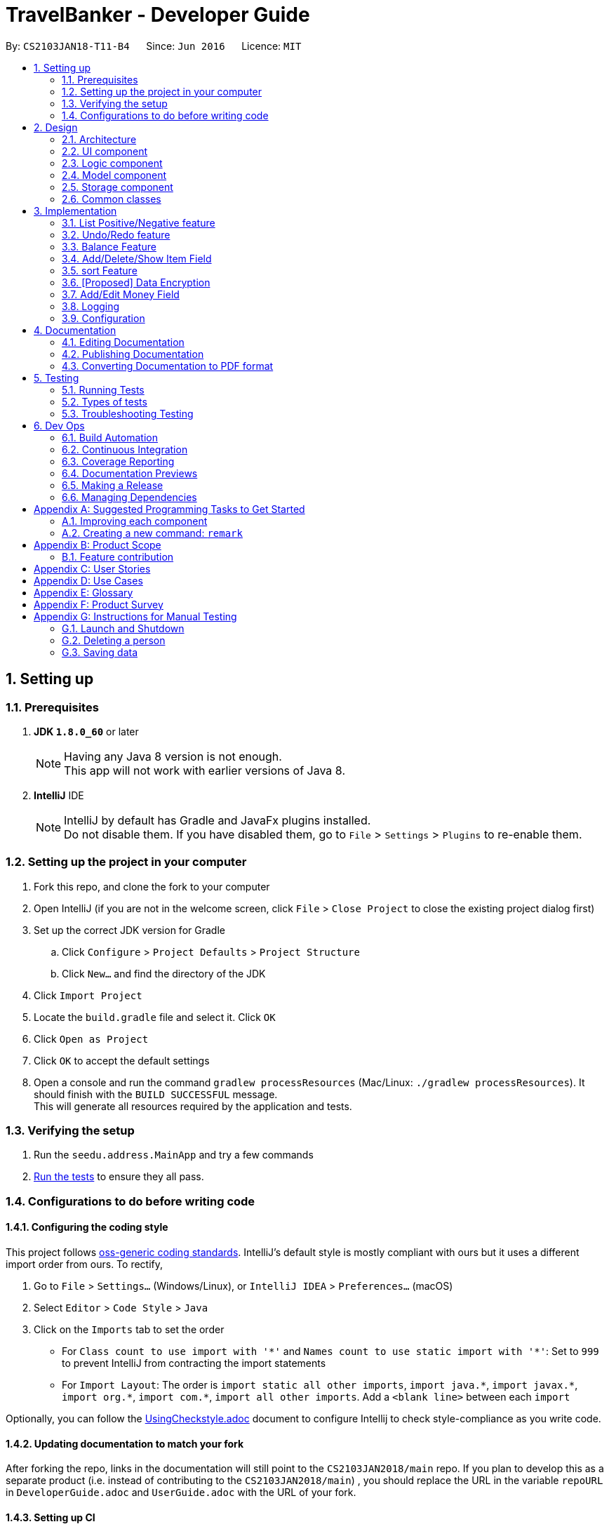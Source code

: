 = TravelBanker - Developer Guide
:toc:
:toc-title:
:toc-placement: preamble
:sectnums:
:imagesDir: images
:stylesDir: stylesheets
:xrefstyle: full
ifdef::env-github[]
:tip-caption: :bulb:
:note-caption: :information_source:
endif::[]
:repoURL: https://github.com/se-edu/TravelBanker-level4/tree/master

By: `CS2103JAN18-T11-B4`      Since: `Jun 2016`      Licence: `MIT`

== Setting up

=== Prerequisites

. *JDK `1.8.0_60`* or later
+
[NOTE]
Having any Java 8 version is not enough. +
This app will not work with earlier versions of Java 8.
+

. *IntelliJ* IDE
+
[NOTE]
IntelliJ by default has Gradle and JavaFx plugins installed. +
Do not disable them. If you have disabled them, go to `File` > `Settings` > `Plugins` to re-enable them.


=== Setting up the project in your computer

. Fork this repo, and clone the fork to your computer
. Open IntelliJ (if you are not in the welcome screen, click `File` > `Close Project` to close the existing project dialog first)
. Set up the correct JDK version for Gradle
.. Click `Configure` > `Project Defaults` > `Project Structure`
.. Click `New...` and find the directory of the JDK
. Click `Import Project`
. Locate the `build.gradle` file and select it. Click `OK`
. Click `Open as Project`
. Click `OK` to accept the default settings
. Open a console and run the command `gradlew processResources` (Mac/Linux: `./gradlew processResources`). It should finish with the `BUILD SUCCESSFUL` message. +
This will generate all resources required by the application and tests.

=== Verifying the setup

. Run the `seedu.address.MainApp` and try a few commands
. <<Testing,Run the tests>> to ensure they all pass.

=== Configurations to do before writing code

==== Configuring the coding style

This project follows https://github.com/oss-generic/process/blob/master/docs/CodingStandards.adoc[oss-generic coding standards]. IntelliJ's default style is mostly compliant with ours but it uses a different import order from ours. To rectify,

. Go to `File` > `Settings...` (Windows/Linux), or `IntelliJ IDEA` > `Preferences...` (macOS)
. Select `Editor` > `Code Style` > `Java`
. Click on the `Imports` tab to set the order

* For `Class count to use import with '\*'` and `Names count to use static import with '*'`: Set to `999` to prevent IntelliJ from contracting the import statements
* For `Import Layout`: The order is `import static all other imports`, `import java.\*`, `import javax.*`, `import org.\*`, `import com.*`, `import all other imports`. Add a `<blank line>` between each `import`

Optionally, you can follow the <<UsingCheckstyle#, UsingCheckstyle.adoc>> document to configure Intellij to check style-compliance as you write code.

==== Updating documentation to match your fork

After forking the repo, links in the documentation will still point to the `CS2103JAN2018/main` repo. If you plan to develop this as a separate product (i.e. instead of contributing to the `CS2103JAN2018/main`) , you should replace the URL in the variable `repoURL` in `DeveloperGuide.adoc` and `UserGuide.adoc` with the URL of your fork.

==== Setting up CI

Set up Travis to perform Continuous Integration (CI) for your fork. See <<UsingTravis#, UsingTravis.adoc>> to learn how to set it up.

After setting up Travis, you can optionally set up coverage reporting for your team fork (see <<UsingCoveralls#, UsingCoveralls.adoc>>).

[NOTE]
Coverage reporting could be useful for a team repository that hosts the final version but it is not that useful for your personal fork.

Optionally, you can set up AppVeyor as a second CI (see <<UsingAppVeyor#, UsingAppVeyor.adoc>>).

[NOTE]
Having both Travis and AppVeyor ensures your App works on both Unix-based platforms and Windows-based platforms (Travis is Unix-based and AppVeyor is Windows-based)

==== Getting started with coding

When you are ready to start coding,

1. Get some sense of the overall design by reading <<Design-Architecture>>.
2. Take a look at <<GetStartedProgramming>>.

== Design

[[Design-Architecture]]
=== Architecture

.Architecture Diagram
image::Architecture.png[width="600"]

The *_Architecture Diagram_* given above explains the high-level design of the App. Given below is a quick overview of each component.

[TIP]
The `.pptx` files used to create diagrams in this document can be found in the link:{repoURL}/docs/diagrams/[diagrams] folder. To update a diagram, modify the diagram in the pptx file, select the objects of the diagram, and choose `Save as picture`.

`Main` has only one class called link:{repoURL}/src/main/java/seedu/address/MainApp.java[`MainApp`]. It is responsible for,

* At app launch: Initializes the components in the correct sequence, and connects them up with each other.
* At shut down: Shuts down the components and invokes cleanup method where necessary.

<<Design-Commons,*`Commons`*>> represents a collection of classes used by multiple other components. Two of those classes play important roles at the architecture level.

* `EventsCenter` : This class (written using https://github.com/google/guava/wiki/EventBusExplained[Google's Event Bus library]) is used by components to communicate with other components using events (i.e. a form of _Event Driven_ design)
* `LogsCenter` : Used by many classes to write log messages to the App's log file.

The rest of the App consists of four components.

* <<Design-Ui,*`UI`*>>: The UI of the App.
* <<Design-Logic,*`Logic`*>>: The command executor.
* <<Design-Model,*`Model`*>>: Holds the data of the App in-memory.
* <<Design-Storage,*`Storage`*>>: Reads data from, and writes data to, the hard disk.

Each of the four components

* Defines its _API_ in an `interface` with the same name as the Component.
* Exposes its functionality using a `{Component Name}Manager` class.

For example, the `Logic` component (see the class diagram given below) defines it's API in the `Logic.java` interface and exposes its functionality using the `LogicManager.java` class.

.Class Diagram of the Logic Component
image::LogicClassDiagram.png[width="800"]

[discrete]
==== Events-Driven nature of the design

The _Sequence Diagram_ below shows how the components interact for the scenario where the user issues the command `delete 1`.

.Component interactions for `delete 1` command (part 1)
image::SDforDeletePerson.png[width="800"]

[NOTE]
Note how the `Model` simply raises a `TravelBankerChangedEvent` when the accounting book data are changed, instead of asking the `Storage` to save the updates to the hard disk.

The diagram below shows how the `EventsCenter` reacts to that event, which eventually results in the updates being saved to the hard disk and the status bar of the UI being updated to reflect the 'Last Updated' time.

.Component interactions for `delete 1` command (part 2)
image::SDforDeletePersonEventHandling.png[width="800"]

[NOTE]
Note how the event is propagated through the `EventsCenter` to the `Storage` and `UI` without `Model` having to be coupled to either of them. This is an example of how this Event Driven approach helps us reduce direct coupling between components.

The sections below give more details of each component.

[[Design-Ui]]
=== UI component

.Structure of the UI Component
image::UiClassDiagram.png[width="800"]

*API* : link:{repoURL}/src/main/java/seedu/address/ui/Ui.java[`Ui.java`]

The UI consists of a `MainWindow` that is made up of parts e.g.`CommandBox`, `ResultDisplay`, `PersonListPanel`, `StatusBarFooter`, `BrowserPanel` etc. All these, including the `MainWindow`, inherit from the abstract `UiPart` class.

The `UI` component uses JavaFx UI framework. The layout of these UI parts are defined in matching `.fxml` files that are in the `src/main/resources/view` folder. For example, the layout of the link:{repoURL}/src/main/java/seedu/address/ui/MainWindow.java[`MainWindow`] is specified in link:{repoURL}/src/main/resources/view/MainWindow.fxml[`MainWindow.fxml`]

The `UI` component,

* Executes user commands using the `Logic` component.
* Binds itself to some data in the `Model` so that the UI can auto-update when data in the `Model` change.
* Responds to events raised from various parts of the App and updates the UI accordingly.

[[Design-Logic]]
=== Logic component

[[fig-LogicClassDiagram]]
.Structure of the Logic Component
image::LogicClassDiagram.png[width="800"]

.Structure of Commands in the Logic Component. This diagram shows finer details concerning `XYZCommand` and `Command` in <<fig-LogicClassDiagram>>
image::LogicCommandClassDiagram.png[width="800"]

*API* :
link:{repoURL}/src/main/java/seedu/address/logic/Logic.java[`Logic.java`]

.  `Logic` uses the `TravelBankerParser` class to parse the user command.
.  This results in a `Command` object which is executed by the `LogicManager`.
.  The command execution can affect the `Model` (e.g. adding a person) and/or raise events.
.  The result of the command execution is encapsulated as a `CommandResult` object which is passed back to the `Ui`.

Given below is the Sequence Diagram for interactions within the `Logic` component for the `execute("delete 1")` API call.

.Interactions Inside the Logic Component for the `delete 1` Command
image::DeletePersonSdForLogic.png[width="800"]

[[Design-Model]]
=== Model component

.Structure of the Model Component
image::ModelClassDiagram.png[width="800"]

*API* : link:{repoURL}/src/main/java/seedu/address/model/Model.java[`Model.java`]

The `Model`,

* stores a `UserPref` object that represents the user's preferences.
* stores the accounting book data.
* exposes an unmodifiable `ObservableList<Person>` that can be 'observed' e.g. the UI can be bound to this list so that the UI automatically updates when the data in the list change.
* does not depend on any of the other three components.

[[Design-Storage]]
=== Storage component

.Structure of the Storage Component
image::StorageClassDiagram.png[width="800"]

*API* : link:{repoURL}/src/main/java/seedu/address/storage/Storage.java[`Storage.java`]

The `Storage` component,

* can save `UserPref` objects in json format and read it back.
* can save the accounting book data in xml format and read it back.

[[Design-Commons]]
=== Common classes

Classes used by multiple components are in the `seedu.TravelBanker.commons` package.

== Implementation

This section describes some noteworthy details on how certain features are implemented.

// tag::posneg[]
=== List Positive/Negative feature
==== Current Implementation

The positive/negative feature is faciliatated by two new methods `ListPositiveBalanceCommand` and `ListNegativeBalanceCommand` which both reside inside `commands`. It supports listing out the people with negative balances and positive balances. This is helpful because it will allow the phonebook user to quickly list out people who they owe and who owes them money.

For the new class I created `ListPositiveBalanceCommand`, this is the code for execute:

[source,java]
----
public CommandResult execute() {
    model.updateFilteredPersonList(isPositiveBalance());
    return new CommandResult(MESSAGE_SUCCESS);
}
----

As you can see from the code snippet, we update the filtered person list using a new function `isPositiveBalance()`.

`isPositiveBalance()` is implemented as follows:

[source,java]
----
public Predicate<Person> isPositiveBalance(){
    return a -> a.getMoney().balance >= 0;
}
----

The negative balance works the same way just checking to see if the balance is less than 0.

==== Alternatives Considered

For an alternative way, I considered creating a new empty list `positiveList` and then adding to `positiveList` whenever the balance is greater than 0. Then I was going to display positive list. However this did not end up working because I noticed that updating the flitered list needed a predicate function as a paramter which my approach would not have. Therefore I had to consider a different approach that involved a predicate function.

==== Future Additions

I can further refine the function to be much more powerful in filtering and listing out people. For instance, I could allow it to list people with whose names start with a specific letter because in an large addressbook, the user might want to quickly go through the addressbook, not ones who just have a postiive or negative balance.


The function is a predicate function that checks to see if `a.getMoney().balance>=0` because the function `updateFilteredPersonList()` takes in a predicate parameter. In our function we see the predicate check to see if the person's money balance is positive and if so, it will be returned.

//end::posneg[]
//tag::undoredo[]
=== Undo/Redo feature
==== Current Implementation

The undo/redo mechanism is facilitated by an `UndoRedoStack`, which resides inside `LogicManager`. It supports undoing and redoing of commands that modifies the state of the accounting book (e.g. `add`, `edit`). Such commands will inherit from `UndoableCommand`.

`UndoRedoStack` only deals with `UndoableCommands`. Commands that cannot be undone will inherit from `Command` instead. The following diagram shows the inheritance diagram for commands:

image::LogicCommandClassDiagram.png[width="800"]

As you can see from the diagram, `UndoableCommand` adds an extra layer between the abstract `Command` class and concrete commands that can be undone, such as the `DeleteCommand`. Note that extra tasks need to be done when executing a command in an _undoable_ way, such as saving the state of the accounting book before execution. `UndoableCommand` contains the high-level algorithm for those extra tasks while the child classes implements the details of how to execute the specific command. Note that this technique of putting the high-level algorithm in the parent class and lower-level steps of the algorithm in child classes is also known as the https://www.tutorialspoint.com/design_pattern/template_pattern.htm[template pattern].

Commands that are not undoable are implemented this way:
[source,java]
----
public class ListCommand extends Command {
    @Override
    public CommandResult execute() {
        // ... list logic ...
    }
}
----

With the extra layer, the commands that are undoable are implemented this way:
[source,java]
----
public abstract class UndoableCommand extends Command {
    @Override
    public CommandResult execute() {
        // ... undo logic ...

        executeUndoableCommand();
    }
}

public class DeleteCommand extends UndoableCommand {
    @Override
    public CommandResult executeUndoableCommand() {
        // ... delete logic ...
    }
}
----

Suppose that the user has just launched the application. The `UndoRedoStack` will be empty at the beginning.

The user executes a new `UndoableCommand`, `delete 5`, to delete the 5th person in the accounting book. The current state of the accounting book is saved before the `delete 5` command executes. The `delete 5` command will then be pushed onto the `undoStack` (the current state is saved together with the command).

image::UndoRedoStartingStackDiagram.png[width="800"]

As the user continues to use the program, more commands are added into the `undoStack`. For example, the user may execute `add n/David ...` to add a new person.

image::UndoRedoNewCommand1StackDiagram.png[width="800"]

[NOTE]
If a command fails its execution, it will not be pushed to the `UndoRedoStack` at all.

The user now decides that adding the person was a mistake, and decides to undo that action using `undo`.

We will pop the most recent command out of the `undoStack` and push it back to the `redoStack`. We will restore the accounting book to the state before the `add` command executed.

image::UndoRedoExecuteUndoStackDiagram.png[width="800"]

[NOTE]
If the `undoStack` is empty, then there are no other commands left to be undone, and an `Exception` will be thrown when popping the `undoStack`.

The following sequence diagram shows how the undo operation works:

image::UndoRedoSequenceDiagram.png[width="800"]

The redo does the exact opposite (pops from `redoStack`, push to `undoStack`, and restores the accounting book to the state after the command is executed).

[NOTE]
If the `redoStack` is empty, then there are no other commands left to be redone, and an `Exception` will be thrown when popping the `redoStack`.

The user now decides to execute a new command, `clear`. As before, `clear` will be pushed into the `undoStack`. This time the `redoStack` is no longer empty. It will be purged as it no longer make sense to redo the `add n/David` command (this is the behavior that most modern desktop applications follow).

image::UndoRedoNewCommand2StackDiagram.png[width="800"]

Commands that are not undoable are not added into the `undoStack`. For example, `list`, which inherits from `Command` rather than `UndoableCommand`, will not be added after execution:

image::UndoRedoNewCommand3StackDiagram.png[width="800"]

The following activity diagram summarize what happens inside the `UndoRedoStack` when a user executes a new command:

image::UndoRedoActivityDiagram.png[width="650"]

==== Design Considerations

===== Aspect: Implementation of `UndoableCommand`

* **Alternative 1 (current choice):** Add a new abstract method `executeUndoableCommand()`
** Pros: We will not lose any undone/redone functionality as it is now part of the default behaviour. Classes that deal with `Command` do not have to know that `executeUndoableCommand()` exist.
** Cons: Hard for new developers to understand the template pattern.
* **Alternative 2:** Just override `execute()`
** Pros: Does not involve the template pattern, easier for new developers to understand.
** Cons: Classes that inherit from `UndoableCommand` must remember to call `super.execute()`, or lose the ability to undo/redo.

===== Aspect: How undo & redo executes

* **Alternative 1 (current choice):** Saves the entire accounting book.
** Pros: Easy to implement.
** Cons: May have performance issues in terms of memory usage.
* **Alternative 2:** Individual command knows how to undo/redo by itself.
** Pros: Will use less memory (e.g. for `delete`, just save the person being deleted).
** Cons: We must ensure that the implementation of each individual command are correct.


===== Aspect: Type of commands that can be undone/redone

* **Alternative 1 (current choice):** Only include commands that modifies the accounting book (`add`, `clear`, `edit`).
** Pros: We only revert changes that are hard to change back (the view can easily be re-modified as no data are * lost).
** Cons: User might think that undo also applies when the list is modified (undoing filtering for example), * only to realize that it does not do that, after executing `undo`.
* **Alternative 2:** Include all commands.
** Pros: Might be more intuitive for the user.
** Cons: User have no way of skipping such commands if he or she just want to reset the state of the address * book and not the view.
**Additional Info:** See our discussion  https://github.com/se-edu/TravelBanker-level4/issues/390#issuecomment-298936672[here].


===== Aspect: Data structure to support the undo/redo commands

* **Alternative 1 (current choice):** Use separate stack for undo and redo
** Pros: Easy to understand for new Computer Science student undergraduates to understand, who are likely to be * the new incoming developers of our project.
** Cons: Logic is duplicated twice. For example, when a new command is executed, we must remember to update * both `HistoryManager` and `UndoRedoStack`.
* **Alternative 2:** Use `HistoryManager` for undo/redo
** Pros: We do not need to maintain a separate stack, and just reuse what is already in the codebase.
** Cons: Requires dealing with commands that have already been undone: We must remember to skip these commands. Violates Single Responsibility Principle and Separation of Concerns as `HistoryManager` now needs to do two * different things.
// end::undoredo[]

// tag::balancefeature[]
=== Balance Feature
The balance feature is implemented by the `BalanceCommand` class, which resides in the `Logic` component.
It extends the Command class and is not an undoable or re-doable command, similar to `list`. The balance command relies on
the incorporation of the [MONEY] field, which stores the amount that a specific contact owes to the user,
or the amount the user owes to the said contact if the balance is negative.

The following class diagram shows shows where where the BalanceCommand is implemented.

image::BalanceCommand - Class Diagram.png[width="800"]

Commands that cannot be undone such as BalanceCommand are implemented like this:

[source,java]
----
public class ListCommand extends Command {
    @Override
    public CommandResult execute() {
        // ... list logic ...
    }
}
----

The following sequence diagram shows how the `balance` command works.

image::BalanceCommandSequenceDiagram.png[width="800"]

Suppose that the user just launched the application. The TravelBanker will load his contacts and the amount of money owed by/to each
will be shown to the screen. The user simply types `balance` or `b`, which will be interpreted by the TravelBook Parser.
Once the command is parsed, it will return a new `BalanceCommand`, which `LogicManager` will call `command`. `LogicManager` will
then call the execute() function on command. This method calls on `getBalancefromTravelBanker` gets a `Persons` list through `model`,
and thus gets to manipulate the values in the `m/[MONEY]` field of the current accounting book. It then adds all of them
and displays to the feedback to the user by returning a `CommandResult` with the found data as argument.

The following activity diagram summarizes the execution of the `balance` command.

image::BalanceCommandActivityDiagram.png[width="800"]

==== Design Considerations

===== Aspect: Making balance not an undoable or re-doable command.

* **Alternative 1 (current choice)**: Make `balance` not an undoable command**.

* **Pros**: There was no need to make balance a re-doable or undoable command since it serves a purpose similar to `list`:
it only displays information found in TravelBanker, but does not alter it. Thus, the user will not have any issues with this
command should he make a mistake: it does not write any data.

* ** Cons**: No significant disadvantage.

* **Alternative 2: make `balance` an undoable command.**
* **Pros**: No serious advantage, as explained in Alternative 1. Since the command does not aim to modify data,
this method is not applicable.
* **Cons**:  Extra layer of complexity that does not give any significant benefit

===== Aspect: How balance command result is displayed.
* **Alternative 1 (current choice)** : Pass the result as a string in the feedback to user.
* **Pros** : Easy to implement and serves the purpose perfectly.
* **Cons** : Value cannot be singled out to apply UI effects, such as colors.

* **Alternative 2 ** : Single out result to make it modifiable by UI.
* **Pros**: Allow for more pleasant user experience.
* **Cons**: More difficult to implement and not much value added.
// end::balancefeature[]

// tag::itemfield[]
=== Add/Delete/Show Item Field

==== Current Implementation

The implementation of the item field touches three components: Model, Logic, and Storage.

===== Model

For Model component, `Person` class was modified and added with exactly one `UniqueItemList`, where each `UniqueItemList` consists of multiple `Item`s. For each `Item`, it has two strings as private attributes, namely the `ItemName` ()

A partial class diagram of the models can be seen below:

image::itemDiagram.png[width="800"]

The `isValidName` and `isValidValue` methods are used to make sure that the user input conforms to the regex for a name and a floating point number:

===== Logic

In the Logic component, three new command, `ItemShowCommand` `ItemAddCommand` `ItemDeleteCommand`, have been added.
`ItemAddCommand` and `ItemDeleteCommand` are undoable, because these two commands are implemented by replacing the old person in the `ModelManager` with a newly modified person.

[source,java]
----
    model.updatePerson(personToEdit, editedPerson);
----

[NOTE]
In ItemAddCommand, `editedPerson` is created from personToEdit with a newly added item.
In ItemDeleteCommand, however, `editedPerson` is created from personToEdit by deleting a specific item.

===== Storage

Storage was also changed in the development of this feature, as new XML elements had to be stored and parsed using the xml storage system.

The three types of new XML elements are `<items>` `<name>` and `<value>`, and they are organised as following:

[source,xml]
----
    <persons>
        <name>John Doe</name>
        <phone>98765432</phone>
        ......
        <items>
            <name>taxi fare</name>
            <value>10.5</value>
        </items>
        <items>
            <name>his treat in PizzaHut</name>
            <value>23.0</value>
        </items>
    </persons>
----

To conform to the required changes, the `XmlAdaptedPerson` class is modified. Additionally, a new class `XmlAdaptedItem` is created .

The new `XmlAdaptedPerson` class is as follows:

[source,java]
----
public class XmlAdaptedPerson {
    @XmlElement(required = true)
    private String name;
    @XmlElement(required = true)
    private String phone;
    @XmlElement(required = true)
    private String email;
    @XmlElement(required = true)
    private String address;
    @XmlElement
    private String balance;
    @XmlElement
    private List<XmlAdaptedTag> tagged = new ArrayList<>();


    @XmlElement
    private List<XmlAdaptedItem> items = new ArrayList<>();

    ......
}
----

Here is the new `XmlAdaptedItem` class:

[source,java]
----
public class XmlAdaptedItem {

    @XmlElement(required = true)
    private String name;
    @XmlElement(required = true)
    private String value;

    ......
}
----

// end::itemfield[]

// tag::sortfeature[]
=== sort Feature
The sort feature is implemented by the `sortCommand` class, which resides in the `Logic` component.
When `sortCommand` is executed, it would call the `Model` component (`UniquePersonList`) to sort the person list. To specify the sorting order and the keyword to be sorted, two strings would be passed as parameters.
In support of different keyword, Class `Name`, `Phone`, `Email`, `Address`, `Money` were add with a `compareTo` method for the creation of comparators.

The sortCommand supports sorting of the filteredList (i.e. list that comes from FindCommand execution).

In the current implementation, the sorted result would not be store in the storage.

Commands that cannot be undone such as sortCommand are implemented like this:

[source,java]
----
public class sortCommand extends Command {
    @Override
    public CommandResult execute() {
        // ... sort logic ...
        return new CommandResult(MESSAGE_SUCCESS);
    }
}
----

The following activity diagram summarizes the execution of the `sort` command.

image::SortCommand_Activity_Diagram.png[width="800"]

// end::sortfeature[]

// tag::dataencryption[]
=== [Proposed] Data Encryption

_{Explain here how the data encryption feature will be implemented}_

// end::dataencryption[]

// tag::moneyfield[]
=== Add/Edit Money Field

==== Current Implementation

The implementation of the money field spanned four components: Model, Logic, Storage and UI.

===== Model

In terms of the Model component, a new Money model was created and the Person and Addressbook models required modifications to integrate the new Money model. The Money model was written to be consistent with the existing Person attribute models like "Email" and "Phone".

A class diagram of the models can be seen below:

image::MoneyClassDiagram.png[width="800"]

The most important part of the Money model is the constructor:

[source,java]
----
public Money(String balance) {
    requireNonNull(balance);
    checkArgument(isValidMoney(balance), MESSAGE_MONEY_CONSTRAINTS);
    this.balance = Double.parseDouble(balance);
    this.value = balance;
}
----

The constructor was implemented using two properties: `Double balance` and `String value`
This is because the money value is often used as a string for display and as a double for calculations and comparisons.
The trade-off here was to either store it as just a Double or a String, and cast the value into the right type when needed, or store the value as both a Double and a String.
The first option forgoes time performance to provide better space performance and keep one single source of truth for each Money object. The second option however provides better time performance, but falls short on space and source of truth data integrity.
Our team decided to take the second option as data integrity issues can be mitigated through comprehensive testing, and because time performance is more important than space complexity at this point time.

The other notable parts of the Money model are the validation checking function `isValidMoney` and the `equals` function.

The `isValidMoney` function is used to make sure that the user input conforms to the regex for a number:

[source,java]
----
public static boolean isValidMoney(String test) {
    return test.matches(MONEY_VALIDATION_REGEX);
}
----

The `equals` function is mostly used for testing, and provides a way to check if two Money objects have equal values.
The function makes sure that the objects are of the same type, and share the same `value` property:

[source,java]
----
public boolean equals(Object other) {
    return other == this // short circuit if same object
            || (other instanceof Money // instanceof handles nulls
            && this.value.equals(((Money) other).value)); // state check
}
----

There were also small modifications to the AddressBook and Person models. These changes mainly have to do with adding Money as a property of Person, and making sure the getters and setters work appropriately for that property.

===== Logic

In the context of the Logic component, the "add" and "edit" components had to be modified. In addition, some parser logic had to be modified in order to work with the new money parameter.
To be more specific, one of the major changes here was the `parseMoney` function which is used to parse the input from the user into a Money object:

[source,java]
----
public static Money parseMoney(String money) throws IllegalValueException {
    requireNonNull(money);
    String trimmedMoney = money.trim();
    if (!Money.isValidMoney(trimmedMoney)) {
        throw new IllegalValueException(Money.MESSAGE_MONEY_CONSTRAINTS);
    }
    return new Money(trimmedMoney);
}
----

[NOTE]
In this implmentation, if an invalid input is received for the money parameter, which is anything that isn't a Double, an IllegalValueExcpetion is thrown.

This implementation was chosen as to stay consistent with the rest of the existing fields. In other words, this `parseMoney` function is comparable to the `parseEmail` or `parsePhone` functions, in order to maintain consistency in parser logic.

===== Storage

Storage was also changed in the development of this feature, as a new parameter had to be stored and parsed using the xml storage system.

The logic for parsing the stored data is very similar to the parsing logic for user input:

[source,java]
----
if (!Money.isValidMoney(this.balance)) {
    throw new IllegalValueException(Money.MESSAGE_MONEY_CONSTRAINTS);
}
final Money balance = new Money(this.balance);
----

Then this money object is used to create the Person object:

[source,java]
----
return new Person(name, phone, email, address, balance, tags);
----

Again, this implementation was chosen to be consistent with the existing logic of parsing the stored xml.

===== UI

The changes in the UI were minor, and simply added the money field to the `PersonCard` UI component:

[source,fxml]
----
<Label fx:id="money" styleClass="cell_small_label" text="\$money" />
----

// end::moneyfield[]

=== Logging

We are using `java.util.logging` package for logging. The `LogsCenter` class is used to manage the logging levels and logging destinations.

* The logging level can be controlled using the `logLevel` setting in the configuration file (See <<Implementation-Configuration>>)
* The `Logger` for a class can be obtained using `LogsCenter.getLogger(Class)` which will log messages according to the specified logging level
* Currently log messages are output through: `Console` and to a `.log` file.

*Logging Levels*

* `SEVERE` : Critical problem detected which may possibly cause the termination of the application
* `WARNING` : Can continue, but with caution
* `INFO` : Information showing the noteworthy actions by the App
* `FINE` : Details that is not usually noteworthy but may be useful in debugging e.g. print the actual list instead of just its size

[[Implementation-Configuration]]
=== Configuration

Certain properties of the application can be controlled (e.g App name, logging level) through the configuration file (default: `config.json`).

== Documentation

We use asciidoc for writing documentation.

[NOTE]
We chose asciidoc over Markdown because asciidoc, although a bit more complex than Markdown, provides more flexibility in formatting.

=== Editing Documentation

See <<UsingGradle#rendering-asciidoc-files, UsingGradle.adoc>> to learn how to render `.adoc` files locally to preview the end result of your edits.
Alternatively, you can download the AsciiDoc plugin for IntelliJ, which allows you to preview the changes you have made to your `.adoc` files in real-time.

=== Publishing Documentation

See <<UsingTravis#deploying-github-pages, UsingTravis.adoc>> to learn how to deploy GitHub Pages using Travis.

=== Converting Documentation to PDF format

We use https://www.google.com/chrome/browser/desktop/[Google Chrome] for converting documentation to PDF format, as Chrome's PDF engine preserves hyperlinks used in webpages.

Here are the steps to convert the project documentation files to PDF format.

.  Follow the instructions in <<UsingGradle#rendering-asciidoc-files, UsingGradle.adoc>> to convert the AsciiDoc files in the `docs/` directory to HTML format.
.  Go to your generated HTML files in the `build/docs` folder, right click on them and select `Open with` -> `Google Chrome`.
.  Within Chrome, click on the `Print` option in Chrome's menu.
.  Set the destination to `Save as PDF`, then click `Save` to save a copy of the file in PDF format. For best results, use the settings indicated in the screenshot below.

.Saving documentation as PDF files in Chrome
image::chrome_save_as_pdf.png[width="300"]

[[Testing]]
== Testing

=== Running Tests

There are three ways to run tests.

[TIP]
The most reliable way to run tests is the 3rd one. The first two methods might fail some GUI tests due to platform/resolution-specific idiosyncrasies.

*Method 1: Using IntelliJ JUnit test runner*

* To run all tests, right-click on the `src/test/java` folder and choose `Run 'All Tests'`
* To run a subset of tests, you can right-click on a test package, test class, or a test and choose `Run 'ABC'`

*Method 2: Using Gradle*

* Open a console and run the command `gradlew clean allTests` (Mac/Linux: `./gradlew clean allTests`)

[NOTE]
See <<UsingGradle#, UsingGradle.adoc>> for more info on how to run tests using Gradle.

*Method 3: Using Gradle (headless)*

Thanks to the https://github.com/TestFX/TestFX[TestFX] library we use, our GUI tests can be run in the _headless_ mode. In the headless mode, GUI tests do not show up on the screen. That means the developer can do other things on the Computer while the tests are running.

To run tests in headless mode, open a console and run the command `gradlew clean headless allTests` (Mac/Linux: `./gradlew clean headless allTests`)

=== Types of tests

We have two types of tests:

.  *GUI Tests* - These are tests involving the GUI. They include,
.. _System Tests_ that test the entire App by simulating user actions on the GUI. These are in the `systemtests` package.
.. _Unit tests_ that test the individual components. These are in `seedu.address.ui` package.
.  *Non-GUI Tests* - These are tests not involving the GUI. They include,
..  _Unit tests_ targeting the lowest level methods/classes. +
e.g. `seedu.address.commons.StringUtilTest`
..  _Integration tests_ that are checking the integration of multiple code units (those code units are assumed to be working). +
e.g. `seedu.address.storage.StorageManagerTest`
..  Hybrids of unit and integration tests. These test are checking multiple code units as well as how the are connected together. +
e.g. `seedu.address.logic.LogicManagerTest`


=== Troubleshooting Testing
**Problem: `HelpWindowTest` fails with a `NullPointerException`.**

* Reason: One of its dependencies, `UserGuide.html` in `src/main/resources/docs` is missing.
* Solution: Execute Gradle task `processResources`.

== Dev Ops

=== Build Automation

See <<UsingGradle#, UsingGradle.adoc>> to learn how to use Gradle for build automation.

=== Continuous Integration

We use https://travis-ci.org/[Travis CI] and https://www.appveyor.com/[AppVeyor] to perform _Continuous Integration_ on our projects. See <<UsingTravis#, UsingTravis.adoc>> and <<UsingAppVeyor#, UsingAppVeyor.adoc>> for more details.

=== Coverage Reporting

We use https://coveralls.io/[Coveralls] to track the code coverage of our projects. See <<UsingCoveralls#, UsingCoveralls.adoc>> for more details.

=== Documentation Previews
When a pull request has changes to asciidoc files, you can use https://www.netlify.com/[Netlify] to see a preview of how the HTML version of those asciidoc files will look like when the pull request is merged. See <<UsingNetlify#, UsingNetlify.adoc>> for more details.

=== Making a Release

Here are the steps to create a new release.

.  Update the version number in link:{repoURL}/src/main/java/seedu/address/MainApp.java[`MainApp.java`].
.  Generate a JAR file <<UsingGradle#creating-the-jar-file, using Gradle>>.
.  Tag the repo with the version number. e.g. `v0.1`
.  https://help.github.com/articles/creating-releases/[Create a new release using GitHub] and upload the JAR file you created.

=== Managing Dependencies

A project often depends on third-party libraries. For example, accounting book depends on the http://wiki.fasterxml.com/JacksonHome[Jackson library] for XML parsing. Managing these _dependencies_ can be automated using Gradle. For example, Gradle can download the dependencies automatically, which is better than these alternatives. +
a. Include those libraries in the repo (this bloats the repo size) +
b. Require developers to download those libraries manually (this creates extra work for developers)

[[GetStartedProgramming]]

[appendix]
== Suggested Programming Tasks to Get Started

Suggested path for new programmers:

1. First, add small local-impact (i.e. the impact of the change does not go beyond the component) enhancements to one component at a time. Some suggestions are given in <<GetStartedProgramming-EachComponent>>.

2. Next, add a feature that touches multiple components to learn how to implement an end-to-end feature across all components. <<GetStartedProgramming-RemarkCommand>> explains how to go about adding such a feature.

[[GetStartedProgramming-EachComponent]]
=== Improving each component

Each individual exercise in this section is component-based (i.e. you would not need to modify the other components to get it to work).

[discrete]
==== `Logic` component

*Scenario:* You are in charge of `logic`. During dog-fooding, your team realize that it is troublesome for the user to type the whole command in order to execute a command. Your team devise some strategies to help cut down the amount of typing necessary, and one of the suggestions was to implement aliases for the command words. Your job is to implement such aliases.

[TIP]
Do take a look at <<Design-Logic>> before attempting to modify the `Logic` component.

. Add a shorthand equivalent alias for each of the individual commands. For example, besides typing `clear`, the user can also type `c` to remove all persons in the list.
+
****
* Hints
** Just like we store each individual command word constant `COMMAND_WORD` inside `*Command.java` (e.g.  link:{repoURL}/src/main/java/seedu/address/logic/commands/FindCommand.java[`FindCommand#COMMAND_WORD`], link:{repoURL}/src/main/java/seedu/address/logic/commands/DeleteCommand.java[`DeleteCommand#COMMAND_WORD`]), you need a new constant for aliases as well (e.g. `FindCommand#COMMAND_ALIAS`).
** link:{repoURL}/src/main/java/seedu/address/logic/parser/TravelBankerParser.java[`TravelBankerParser`] is responsible for analyzing command words.
* Solution
** Modify the switch statement in link:{repoURL}/src/main/java/seedu/address/logic/parser/TravelBankerParser.java[`TravelBankerParser#parseCommand(String)`] such that both the proper command word and alias can be used to execute the same intended command.
** Add new tests for each of the aliases that you have added.
** Update the user guide to document the new aliases.
** See this https://github.com/se-edu/TravelBanker-level4/pull/785[PR] for the full solution.
****

[discrete]
==== `Model` component

*Scenario:* You are in charge of `model`. One day, the `logic`-in-charge approaches you for help. He wants to implement a command such that the user is able to remove a particular tag from everyone in the accounting book, but the model API does not support such a functionality at the moment. Your job is to implement an API method, so that your teammate can use your API to implement his command.

[TIP]
Do take a look at <<Design-Model>> before attempting to modify the `Model` component.

. Add a `removeTag(Tag)` method. The specified tag will be removed from everyone in the accounting book.
+
****
* Hints
** The link:{repoURL}/src/main/java/seedu/address/model/Model.java[`Model`] and the link:{repoURL}/src/main/java/seedu/address/model/TravelBanker.java[`TravelBanker`] API need to be updated.
** Think about how you can use SLAP to design the method. Where should we place the main logic of deleting tags?
**  Find out which of the existing API methods in  link:{repoURL}/src/main/java/seedu/address/model/TravelBanker.java[`TravelBanker`] and link:{repoURL}/src/main/java/seedu/address/model/person/Person.java[`Person`] classes can be used to implement the tag removal logic. link:{repoURL}/src/main/java/seedu/address/model/TravelBanker.java[`TravelBanker`] allows you to update a person, and link:{repoURL}/src/main/java/seedu/address/model/person/Person.java[`Person`] allows you to update the tags.
* Solution
** Implement a `removeTag(Tag)` method in link:{repoURL}/src/main/java/seedu/address/model/TravelBanker.java[`TravelBanker`]. Loop through each person, and remove the `tag` from each person.
** Add a new API method `deleteTag(Tag)` in link:{repoURL}/src/main/java/seedu/address/model/ModelManager.java[`ModelManager`]. Your link:{repoURL}/src/main/java/seedu/address/model/ModelManager.java[`ModelManager`] should call `TravelBanker#removeTag(Tag)`.
** Add new tests for each of the new public methods that you have added.
** See this https://github.com/se-edu/TravelBanker-level4/pull/790[PR] for the full solution.
*** The current codebase has a flaw in tags management. Tags no longer in use by anyone may still exist on the link:{repoURL}/src/main/java/seedu/address/model/TravelBanker.java[`TravelBanker`]. This may cause some tests to fail. See issue  https://github.com/se-edu/TravelBanker-level4/issues/753[`#753`] for more information about this flaw.
*** The solution PR has a temporary fix for the flaw mentioned above in its first commit.
****

[discrete]
==== `Ui` component

*Scenario:* You are in charge of `ui`. During a beta testing session, your team is observing how the users use your accounting book application. You realize that one of the users occasionally tries to delete non-existent tags from a contact, because the tags all look the same visually, and the user got confused. Another user made a typing mistake in his command, but did not realize he had done so because the error message wasn't prominent enough. A third user keeps scrolling down the list, because he keeps forgetting the index of the last person in the list. Your job is to implement improvements to the UI to solve all these problems.

[TIP]
Do take a look at <<Design-Ui>> before attempting to modify the `UI` component.

. Use different colors for different tags inside person cards. For example, `friends` tags can be all in brown, and `colleagues` tags can be all in yellow.
+
**Before**
+
image::getting-started-ui-tag-before.png[width="300"]
+
**After**
+
image::getting-started-ui-tag-after.png[width="300"]
+
****
* Hints
** The tag labels are created inside link:{repoURL}/src/main/java/seedu/address/ui/PersonCard.java[the `PersonCard` constructor] (`new Label(tag.tagName)`). https://docs.oracle.com/javase/8/javafx/api/javafx/scene/control/Label.html[JavaFX's `Label` class] allows you to modify the style of each Label, such as changing its color.
** Use the .css attribute `-fx-background-color` to add a color.
** You may wish to modify link:{repoURL}/src/main/resources/view/DarkTheme.css[`DarkTheme.css`] to include some pre-defined colors using css, especially if you have experience with web-based css.
* Solution
** You can modify the existing test methods for `PersonCard` 's to include testing the tag's color as well.
** See this https://github.com/se-edu/TravelBanker-level4/pull/798[PR] for the full solution.
*** The PR uses the hash code of the tag names to generate a color. This is deliberately designed to ensure consistent colors each time the application runs. You may wish to expand on this design to include additional features, such as allowing users to set their own tag colors, and directly saving the colors to storage, so that tags retain their colors even if the hash code algorithm changes.
****

. Modify link:{repoURL}/src/main/java/seedu/address/commons/events/ui/NewResultAvailableEvent.java[`NewResultAvailableEvent`] such that link:{repoURL}/src/main/java/seedu/address/ui/ResultDisplay.java[`ResultDisplay`] can show a different style on error (currently it shows the same regardless of errors).
+
**Before**
+
image::getting-started-ui-result-before.png[width="200"]
+
**After**
+
image::getting-started-ui-result-after.png[width="200"]
+
****
* Hints
** link:{repoURL}/src/main/java/seedu/address/commons/events/ui/NewResultAvailableEvent.java[`NewResultAvailableEvent`] is raised by link:{repoURL}/src/main/java/seedu/address/ui/CommandBox.java[`CommandBox`] which also knows whether the result is a success or failure, and is caught by link:{repoURL}/src/main/java/seedu/address/ui/ResultDisplay.java[`ResultDisplay`] which is where we want to change the style to.
** Refer to link:{repoURL}/src/main/java/seedu/address/ui/CommandBox.java[`CommandBox`] for an example on how to display an error.
* Solution
** Modify link:{repoURL}/src/main/java/seedu/address/commons/events/ui/NewResultAvailableEvent.java[`NewResultAvailableEvent`] 's constructor so that users of the event can indicate whether an error has occurred.
** Modify link:{repoURL}/src/main/java/seedu/address/ui/ResultDisplay.java[`ResultDisplay#handleNewResultAvailableEvent(NewResultAvailableEvent)`] to react to this event appropriately.
** You can write two different kinds of tests to ensure that the functionality works:
*** The unit tests for `ResultDisplay` can be modified to include verification of the color.
*** The system tests link:{repoURL}/src/test/java/systemtests/TravelBankerSystemTest.java[`TravelBankerSystemTest#assertCommandBoxShowsDefaultStyle() and TravelBankerSystemTest#assertCommandBoxShowsErrorStyle()`] to include verification for `ResultDisplay` as well.
** See this https://github.com/se-edu/TravelBanker-level4/pull/799[PR] for the full solution.
*** Do read the commits one at a time if you feel overwhelmed.
****

. Modify the link:{repoURL}/src/main/java/seedu/address/ui/StatusBarFooter.java[`StatusBarFooter`] to show the total number of people in the accounting book.
+
**Before**
+
image::getting-started-ui-status-before.png[width="500"]
+
**After**
+
image::getting-started-ui-status-after.png[width="500"]
+
****
* Hints
** link:{repoURL}/src/main/resources/view/StatusBarFooter.fxml[`StatusBarFooter.fxml`] will need a new `StatusBar`. Be sure to set the `GridPane.columnIndex` properly for each `StatusBar` to avoid misalignment!
** link:{repoURL}/src/main/java/seedu/address/ui/StatusBarFooter.java[`StatusBarFooter`] needs to initialize the status bar on application start, and to update it accordingly whenever the accounting book is updated.
* Solution
** Modify the constructor of link:{repoURL}/src/main/java/seedu/address/ui/StatusBarFooter.java[`StatusBarFooter`] to take in the number of persons when the application just started.
** Use link:{repoURL}/src/main/java/seedu/address/ui/StatusBarFooter.java[`StatusBarFooter#handleTravelBankerChangedEvent(TravelBankerChangedEvent)`] to update the number of persons whenever there are new changes to the TravelBanker.
** For tests, modify link:{repoURL}/src/test/java/guitests/guihandles/StatusBarFooterHandle.java[`StatusBarFooterHandle`] by adding a state-saving functionality for the total number of people status, just like what we did for save location and sync status.
** For system tests, modify link:{repoURL}/src/test/java/systemtests/TravelBankerSystemTest.java[`TravelBankerSystemTest`] to also verify the new total number of persons status bar.
** See this https://github.com/se-edu/TravelBanker-level4/pull/803[PR] for the full solution.
****

[discrete]
==== `Storage` component

*Scenario:* You are in charge of `storage`. For your next project milestone, your team plans to implement a new feature of saving the accounting book to the cloud. However, the current implementation of the application constantly saves the accounting book after the execution of each command, which is not ideal if the user is working on limited internet connection. Your team decided that the application should instead save the changes to a temporary local backup file first, and only upload to the cloud after the user closes the application. Your job is to implement a backup API for the accounting book storage.

[TIP]
Do take a look at <<Design-Storage>> before attempting to modify the `Storage` component.

. Add a new method `backupTravelBanker(ReadOnlyTravelBanker)`, so that the accounting book can be saved in a fixed temporary location.
+
****
* Hint
** Add the API method in link:{repoURL}/src/main/java/seedu/address/storage/TravelBankerStorage.java[`TravelBankerStorage`] interface.
** Implement the logic in link:{repoURL}/src/main/java/seedu/address/storage/StorageManager.java[`StorageManager`] and link:{repoURL}/src/main/java/seedu/address/storage/XmlTravelBankerStorage.java[`XmlTravelBankerStorage`] class.
* Solution
** See this https://github.com/se-edu/TravelBanker-level4/pull/594[PR] for the full solution.
****

[[GetStartedProgramming-RemarkCommand]]
=== Creating a new command: `remark`

By creating this command, you will get a chance to learn how to implement a feature end-to-end, touching all major components of the app.

*Scenario:* You are a software maintainer for `TravelBanker`, as the former developer team has moved on to new projects. The current users of your application have a list of new feature requests that they hope the software will eventually have. The most popular request is to allow adding additional comments/notes about a particular contact, by providing a flexible `remark` field for each contact, rather than relying on tags alone. After designing the specification for the `remark` command, you are convinced that this feature is worth implementing. Your job is to implement the `remark` command.

==== Description
Edits the remark for a person specified in the `INDEX`. +
Format: `remark INDEX r/[REMARK]`

Examples:

* `remark 1 r/Likes to drink coffee.` +
Edits the remark for the first person to `Likes to drink coffee.`
* `remark 1 r/` +
Removes the remark for the first person.

==== Step-by-step Instructions

===== [Step 1] Logic: Teach the app to accept 'remark' which does nothing
Let's start by teaching the application how to parse a `remark` command. We will add the logic of `remark` later.

**Main:**

. Add a `RemarkCommand` that extends link:{repoURL}/src/main/java/seedu/address/logic/commands/UndoableCommand.java[`UndoableCommand`]. Upon execution, it should just throw an `Exception`.
. Modify link:{repoURL}/src/main/java/seedu/address/logic/parser/TravelBankerParser.java[`TravelBankerParser`] to accept a `RemarkCommand`.

**Tests:**

. Add `RemarkCommandTest` that tests that `executeUndoableCommand()` throws an Exception.
. Add new test method to link:{repoURL}/src/test/java/seedu/address/logic/parser/TravelBankerParserTest.java[`TravelBankerParserTest`], which tests that typing "remark" returns an instance of `RemarkCommand`.

===== [Step 2] Logic: Teach the app to accept 'remark' arguments
Let's teach the application to parse arguments that our `remark` command will accept. E.g. `1 r/Likes to drink coffee.`

**Main:**

. Modify `RemarkCommand` to take in an `Index` and `String` and print those two parameters as the error message.
. Add `RemarkCommandParser` that knows how to parse two arguments, one index and one with prefix 'r/'.
. Modify link:{repoURL}/src/main/java/seedu/address/logic/parser/TravelBankerParser.java[`TravelBankerParser`] to use the newly implemented `RemarkCommandParser`.

**Tests:**

. Modify `RemarkCommandTest` to test the `RemarkCommand#equals()` method.
. Add `RemarkCommandParserTest` that tests different boundary values
for `RemarkCommandParser`.
. Modify link:{repoURL}/src/test/java/seedu/address/logic/parser/TravelBankerParserTest.java[`TravelBankerParserTest`] to test that the correct command is generated according to the user input.

===== [Step 3] Ui: Add a placeholder for remark in `PersonCard`
Let's add a placeholder on all our link:{repoURL}/src/main/java/seedu/address/ui/PersonCard.java[`PersonCard`] s to display a remark for each person later.

**Main:**

. Add a `Label` with any random text inside link:{repoURL}/src/main/resources/view/PersonListCard.fxml[`PersonListCard.fxml`].
. Add FXML annotation in link:{repoURL}/src/main/java/seedu/address/ui/PersonCard.java[`PersonCard`] to tie the variable to the actual label.

**Tests:**

. Modify link:{repoURL}/src/test/java/guitests/guihandles/PersonCardHandle.java[`PersonCardHandle`] so that future tests can read the contents of the remark label.

===== [Step 4] Model: Add `Remark` class
We have to properly encapsulate the remark in our link:{repoURL}/src/main/java/seedu/address/model/person/Person.java[`Person`] class. Instead of just using a `String`, let's follow the conventional class structure that the codebase already uses by adding a `Remark` class.

**Main:**

. Add `Remark` to model component (you can copy from link:{repoURL}/src/main/java/seedu/address/model/person/Address.java[`Address`], remove the regex and change the names accordingly).
. Modify `RemarkCommand` to now take in a `Remark` instead of a `String`.

**Tests:**

. Add test for `Remark`, to test the `Remark#equals()` method.

===== [Step 5] Model: Modify `Person` to support a `Remark` field
Now we have the `Remark` class, we need to actually use it inside link:{repoURL}/src/main/java/seedu/address/model/person/Person.java[`Person`].

**Main:**

. Add `getRemark()` in link:{repoURL}/src/main/java/seedu/address/model/person/Person.java[`Person`].
. You may assume that the user will not be able to use the `add` and `edit` commands to modify the remarks field (i.e. the person will be created without a remark).
. Modify link:{repoURL}/src/main/java/seedu/address/model/util/SampleDataUtil.java/[`SampleDataUtil`] to add remarks for the sample data (delete your `TravelBanker.xml` so that the application will load the sample data when you launch it.)

===== [Step 6] Storage: Add `Remark` field to `XmlAdaptedPerson` class
We now have `Remark` s for `Person` s, but they will be gone when we exit the application. Let's modify link:{repoURL}/src/main/java/seedu/address/storage/XmlAdaptedPerson.java[`XmlAdaptedPerson`] to include a `Remark` field so that it will be saved.

**Main:**

. Add a new Xml field for `Remark`.

**Tests:**

. Fix `invalidAndValidPersonTravelBanker.xml`, `typicalPersonsTravelBanker.xml`, `validTravelBanker.xml` etc., such that the XML tests will not fail due to a missing `<remark>` element.

===== [Step 6b] Test: Add withRemark() for `PersonBuilder`
Since `Person` can now have a `Remark`, we should add a helper method to link:{repoURL}/src/test/java/seedu/address/testutil/PersonBuilder.java[`PersonBuilder`], so that users are able to create remarks when building a link:{repoURL}/src/main/java/seedu/address/model/person/Person.java[`Person`].

**Tests:**

. Add a new method `withRemark()` for link:{repoURL}/src/test/java/seedu/address/testutil/PersonBuilder.java[`PersonBuilder`]. This method will create a new `Remark` for the person that it is currently building.
. Try and use the method on any sample `Person` in link:{repoURL}/src/test/java/seedu/address/testutil/TypicalPersons.java[`TypicalPersons`].

===== [Step 7] Ui: Connect `Remark` field to `PersonCard`
Our remark label in link:{repoURL}/src/main/java/seedu/address/ui/PersonCard.java[`PersonCard`] is still a placeholder. Let's bring it to life by binding it with the actual `remark` field.

**Main:**

. Modify link:{repoURL}/src/main/java/seedu/address/ui/PersonCard.java[`PersonCard`]'s constructor to bind the `Remark` field to the `Person` 's remark.

**Tests:**

. Modify link:{repoURL}/src/test/java/seedu/address/ui/testutil/GuiTestAssert.java[`GuiTestAssert#assertCardDisplaysPerson(...)`] so that it will compare the now-functioning remark label.

===== [Step 8] Logic: Implement `RemarkCommand#execute()` logic
We now have everything set up... but we still can't modify the remarks. Let's finish it up by adding in actual logic for our `remark` command.

**Main:**

. Replace the logic in `RemarkCommand#execute()` (that currently just throws an `Exception`), with the actual logic to modify the remarks of a person.

**Tests:**

. Update `RemarkCommandTest` to test that the `execute()` logic works.

==== Full Solution

See this https://github.com/se-edu/TravelBanker-level4/pull/599[PR] for the step-by-step solution.

[appendix]
== Product Scope
// tag::productScope[]
*Target user profile*:
// end::productScope[]

* has a need to manage a significant number of contacts
* prefer desktop apps over other types
* can type fast
* prefers typing over mouse input
* is reasonably comfortable using CLI apps
// tag::productScope[]

* has a need to manage finances with fellow contacts
* has a need to keep track of personal balance
* has a need to keep track of transactions between contacts
* travels with a group and lends money/borrows money
* has a need of finding nearby financial institutions to repay contacts.

*Value proposition*:

* manage contacts faster than a typical mouse/GUI driven app
* manage your informal financial transactions accurately than relying on memory.
* manage your finances in a more organized manner than relying on a text-editing app, spreadsheet, or memory.
* update your cumulative total automatically, which removes the need of re-adding the numbers every time a new transaction is added,
as seen in traditional book-keeping methods.
* find a nearby ATM as soon as a contact is loaded, which removes the need to switch apps when wanting to settle a debt.
* list the contacts that owe you money or to which you owe money, thus removing the need to manually filter out the contacts you are looking for.
* lists all the contacts according to specified tags, removing the need to identify amounts owed by groups of people manually.

// end::productScope[]
=== Feature contribution
// tag::featureContribution[]
* *Artsiom Skliar*
** *Major Enhancement*: Incorporate map functionality to the TravelBanker. MapCommand shows the nearest ATM from the person's location.
Also, incorporating balance and min commands, which calculates your overall balance as registered in TravelBanker.
This value will tell the user if he owes more money than he's borrowed or vice-versa. This is essential to the product as
TravelBanker relies on the need of the user to keep track of his informal finances efficiently and accurately.
The ability to see view your overall balance is thus necessary as it provides insight to the user on his general
financial situation. The min and max commands contribute to this goal by listing the largest amounts owed and lent. The
map functionality also shows the user how he can settle his debts quickly.

** *Minor Enhancement*: created aliases for every command received by TravelBanker to increase its efficiency.
This is important to the product as it aims to be quick and efficient. Shortcuts for every command (except exit to
 avoid accidents) allows for a quicker and smoother user experience, thus making book-keeping quick and easy. Incorporate
 a `searchtag` command to list only people carrying specific tags.

// end::featureContribution[]
* *Eric Zhou*
** *Major Enhancement*: incorporating various listing features which will can filter the list to list out people who owe you a negative amount or a positive amount.
This is essential to the product as a user will be able to quickly see who owes them money or who they owe money to.
The ability to quickly filter out the list important because in big lists, it might not be the easiest to see what each person owes. With the feature, it increases efficiency for large addressbooks.

** *Minor Enhancement*: added negative value allowance for balance to allow people to see the total amount they owe or need to be paid.
This is important to the product as people will not always just owe money, sometimes people might need to pay the user, this feature allows that to be accounted for.

** *Minor Enhancement*: case insensitivty of commands.
This aims to help add ease to the user because the user will not need to type commands in specific way so Add and add will both add a new person.

* *Chen Chongsong*
** *Major Enhancement*: Implementing a new model called "item" field, which records all items related to a person in the contact list. An "item" has its name and its money value. For example, someone may owe the user an item called "taxiFare" and worth "100" dollars.
ItemShowCommand, ItemAddCommand, ItemDeleteCommand are implemented, and the user is able to check items, add items and delete them. The storage XML format has been modified accordingly.
This new feature is important because this allows the user to check reasons for owing money, in case the user forgets them.

** *Minor Enhancement*: implementing a SortCommand to sort contact list according to balance, name, etc.
If name sorted, the user would be able to search for certain person quickly and alphebatically. This is useful because sometimes the user cannot remember the exact names, and therefore, fail to search names with the FindCommand.
If balance sorted, the user would be enabled to decide the order of returning money in the future. For example, the user can choose to firstly return money to "small creditors" (because the user owes little money to them, and he can pay them off easily)

* *Prian Kuhanandan*
** *Major Enhancement*: Implementing the money field, and allowing for existing commands to use the field such as the add and edit commands.
This is important because this allows for all the money related features that are essential to our use cases, such as the balance feature.

** *Minor Enhancement*: Create a new command to identify the person that owes the user the most money.
This is important to the product, because the user needs easy ways to interact with the money field that we have added. This is one minor way to use the field and will provide the user with a lot of value as it will help with locating his or her biggest debtor.

[appendix]
== User Stories

Priorities: High (must have) - `* * \*`, Medium (nice to have) - `* \*`, Low (unlikely to have) - `*`

[width="59%",cols="22%,<23%,<25%,<30%",options="header",]
|=======================================================================
|Priority |As a ... |I want to ... |So that I can...
|`* * *` |new user |see usage instructions |refer to instructions when I forget how to use the App

|`* * *` |user |add a new person |

|`* * *` |user |delete a person |remove entries that I no longer need

|`* * *` |user |find a person by name |locate details of persons without having to go through the entire list

|`* *` |user |hide <<private-contact-detail,private contact details>> by default |minimize chance of someone else seeing them by accident

|`*` |user with many persons in the accounting book |sort persons by name |locate a person easily

|`* *`|user | redo or undo a command I just typed in|
// tag::userStories[]
|`* * *` |user | add/update/settle an amount of money that a contact owes me |

|`* * *` |user | check my overall balance |

|`* * *` |user | see which contacts owe me money |

|`* * *` |user | see to which of my contacts do I owe money |

|`* *` |user | see which of my contacts owes me the most money. |

|`* *` |user | see to which of my contacts do I owe the most money. |

| `* *` |user | see a list of people with specific tags | have an overview of the money a group owes me

| `*` |user | see the address of a user|

// end::userStories[]

|`* *` |user | see for which items/reasons do I owe a contact / a contact owes me |

|`* *` |user | add an item/reason under a specified person |

|`* *` |user | delete an item/reason from a specified person |
// tag::userStories[]
|`*` |user | choose the currency in which I want to see my balance displayed |

|`* *` |user | convert my balance into a different currency |

|`*` |user | calculate the amount I am owed/I owe with an applied interest rate |

| `* * *` |user | have a map functionality | find the nearest ATM to settle my accounts
// end::userStories[]
|`*` |user | sort the contact list according to my wishes |

|`*` |user | split a bill evenly among multiple people |

|`*` |user | remove certain tags from a person |

|=======================================================================

[appendix]
== Use Cases

(For all use cases below, the *System* is the `TravelBanker` and the *Actor* is the `user`, unless specified otherwise)

[discrete]
=== Use case: Delete person

*MSS*

1.  User requests to list persons
2.  TravelBanker shows a list of persons
3.  User requests to delete a specific person in the list
4.  TravelBanker deletes the person
+
Use case ends.

*Extensions*

[none]
* 2a. The list is empty.
+
Use case ends.

* 3a. The given index is invalid.
+
[none]
** 3a1. TravelBanker shows an error message.
+
Use case resumes at step 2.

[discrete]
=== Use case: To Split a Bill Among Multiple People

*MSS*

1.  User requests to new a bill
2.  TravelBanker shows the new bill
3.  User requests selects who the bill will be splited among
4.  TravelBanker shows who the bill will be splited among in the contact details
+
Use case ends.

*Extensions*

* 1a. Specified people does not exist.
+
[none]
** 1a1. TravelBanker shows an error message.
+
Use case resumes at step 2.

[discrete]
=== Use case: To See Who Owes Me Money

*MSS*

1.  User requests to see people who owes the user Money
2.  TravelBanker shows the list of people
+
Use case ends.

*Extensions*

* 1a. No people owe the user money.
+
[none]
** 1a1. TravelBanker shows an message showing that the list is empty.
+

[appendix]
== Non Functional Requirements

.  Should work on any <<mainstream-os,mainstream OS>> as long as it has Java `1.8.0_60` or higher installed.
.  Should be able to hold up to 1000 persons without a noticeable sluggishness in performance for typical usage.
.  A user with above average typing speed for regular English text (i.e. not code, not system admin commands) should be able to accomplish most of the tasks faster using commands than using the mouse.
.  The system should respond within 3 seconds, even for more intensive procedures such as balance calculation.
.  The system should update its records immediately after the user makes an update.
.  The system should provide helpful and clear messages to the user when errors occur.
.  The system should preserve all data and user preferences when software updates are installed.

[appendix]
== Glossary

[[mainstream-os]] Mainstream OS::
Windows, Linux, Unix, OS-X

[[private-contact-detail]] Private contact detail::
A contact detail that is not meant to be shared with others

[appendix]
== Product Survey

*Product Name*

Author: ...

Pros:

*  ...
*  ...

Cons:

* ...
* ...

[appendix]
== Instructions for Manual Testing

Given below are instructions to test the app manually.

[NOTE]
These instructions only provide a starting point for testers to work on; testers are expected to do more _exploratory_ testing.

=== Launch and Shutdown

. Initial launch

.. Download the jar file and copy into an empty folder
.. Double-click the jar file +
   Expected: Shows the GUI with a set of sample contacts. The window size may not be optimum.

. Saving window preferences

.. Resize the window to an optimum size. Move the window to a different location. Close the window.
.. Re-launch the app by double-clicking the jar file. +
   Expected: The most recent window size and location is retained.

_{ more test cases ... }_

=== Deleting a person

. Deleting a person while all persons are listed

.. Prerequisites: List all persons using the `list` command. Multiple persons in the list.
.. Test case: `delete 1` +
   Expected: First contact is deleted from the list. Details of the deleted contact shown in the status message. Timestamp in the status bar is updated.
.. Test case: `delete 0` +
   Expected: No person is deleted. Error details shown in the status message. Status bar remains the same.
.. Other incorrect delete commands to try: `delete`, `delete x` (where x is larger than the list size) _{give more}_ +
   Expected: Similar to previous.

_{ more test cases ... }_

=== Saving data

. Dealing with missing/corrupted data files

.. _{explain how to simulate a missing/corrupted file and the expected behavior}_

_{ more test cases ... }_
